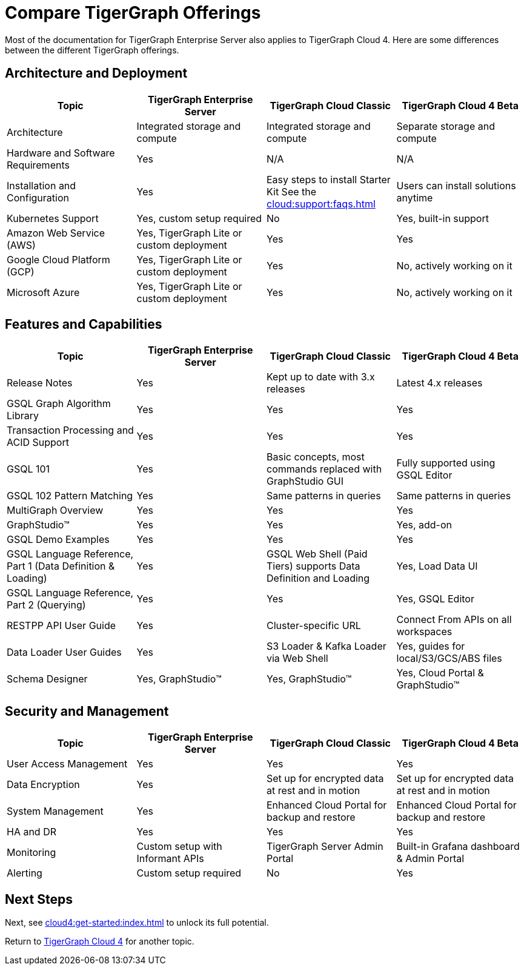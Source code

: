 = Compare TigerGraph Offerings

Most of the documentation for TigerGraph Enterprise Server also applies to TigerGraph Cloud 4.
Here are some differences between the different TigerGraph offerings.

== Architecture and Deployment

[cols="4", separator=|,options="header"]
|===
| Topic | TigerGraph Enterprise Server | TigerGraph Cloud Classic | TigerGraph Cloud 4 Beta
| Architecture | Integrated storage and compute | Integrated storage and compute | Separate storage and compute
| Hardware and Software Requirements | Yes | N/A | N/A
| Installation and Configuration | Yes | Easy steps to install Starter Kit See the xref:cloud:support:faqs.adoc[]| Users can install solutions anytime
| Kubernetes Support | Yes, custom setup required | No | Yes, built-in support
| Amazon Web Service (AWS) | Yes, TigerGraph Lite or custom deployment | Yes | Yes
| Google Cloud Platform (GCP) | Yes, TigerGraph Lite or custom deployment | Yes | No, actively working on it
| Microsoft Azure | Yes, TigerGraph Lite or custom deployment | Yes | No, actively working on it
|===

== Features and Capabilities

[cols="4", separator=|,options="header"]
|===
| Topic | TigerGraph Enterprise Server | TigerGraph Cloud Classic | TigerGraph Cloud 4 Beta
| Release Notes | Yes | Kept up to date with 3.x releases | Latest 4.x releases
| GSQL Graph Algorithm Library | Yes | Yes | Yes
| Transaction Processing and ACID Support | Yes | Yes | Yes
| GSQL 101 | Yes | Basic concepts, most commands replaced with GraphStudio GUI | Fully supported using GSQL Editor
| GSQL 102 Pattern Matching | Yes | Same patterns in queries | Same patterns in queries
| MultiGraph Overview | Yes | Yes | Yes
| GraphStudio™ | Yes | Yes | Yes, add-on
| GSQL Demo Examples | Yes | Yes | Yes
| GSQL Language Reference, Part 1 (Data Definition & Loading) | Yes | GSQL Web Shell (Paid Tiers) supports Data Definition and Loading | Yes, Load Data UI
| GSQL Language Reference, Part 2 (Querying) | Yes | Yes | Yes, GSQL Editor
| RESTPP API User Guide | Yes | Cluster-specific URL | Connect From APIs on all workspaces
| Data Loader User Guides | Yes | S3 Loader & Kafka Loader via Web Shell | Yes, guides for local/S3/GCS/ABS files
| Schema Designer | Yes, GraphStudio™ | Yes, GraphStudio™ | Yes, Cloud Portal & GraphStudio™
|===

== Security and Management

[cols="4", separator=|,options="header"]
|===
| Topic | TigerGraph Enterprise Server | TigerGraph Cloud Classic | TigerGraph Cloud 4 Beta
| User Access Management | Yes | Yes | Yes
| Data Encryption | Yes | Set up for encrypted data at rest and in motion | Set up for encrypted data at rest and in motion
| System Management | Yes | Enhanced Cloud Portal for backup and restore | Enhanced Cloud Portal for backup and restore
| HA and DR | Yes | Yes | Yes
| Monitoring | Custom setup with Informant APIs | TigerGraph Server Admin Portal | Built-in Grafana dashboard & Admin Portal
| Alerting | Custom setup required | No | Yes
|===

== Next Steps

Next, see xref:cloud4:get-started:index.adoc[] to unlock its full potential.

Return to xref:cloud4:overview:index.adoc[TigerGraph Cloud 4] for another topic.
